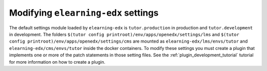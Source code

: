 Modifying ``elearning-edx`` settings
-----------------------------------

The default settings module loaded by ``elearning-edx`` is ``tutor.production`` in production and ``tutor.development`` in development. The folders ``$(tutor config printroot)/env/apps/openedx/settings/lms`` and ``$(tutor config printroot)/env/apps/openedx/settings/cms`` are mounted as ``elearning-edx/lms/envs/tutor`` and ``elearning-edx/cms/envs/tutor`` inside the docker containers. To modify these settings you must create a plugin that implements one or more of the patch statements in those setting files. See the :ref:`plugin_development_tutorial` tutorial for more information on how to create a plugin.
